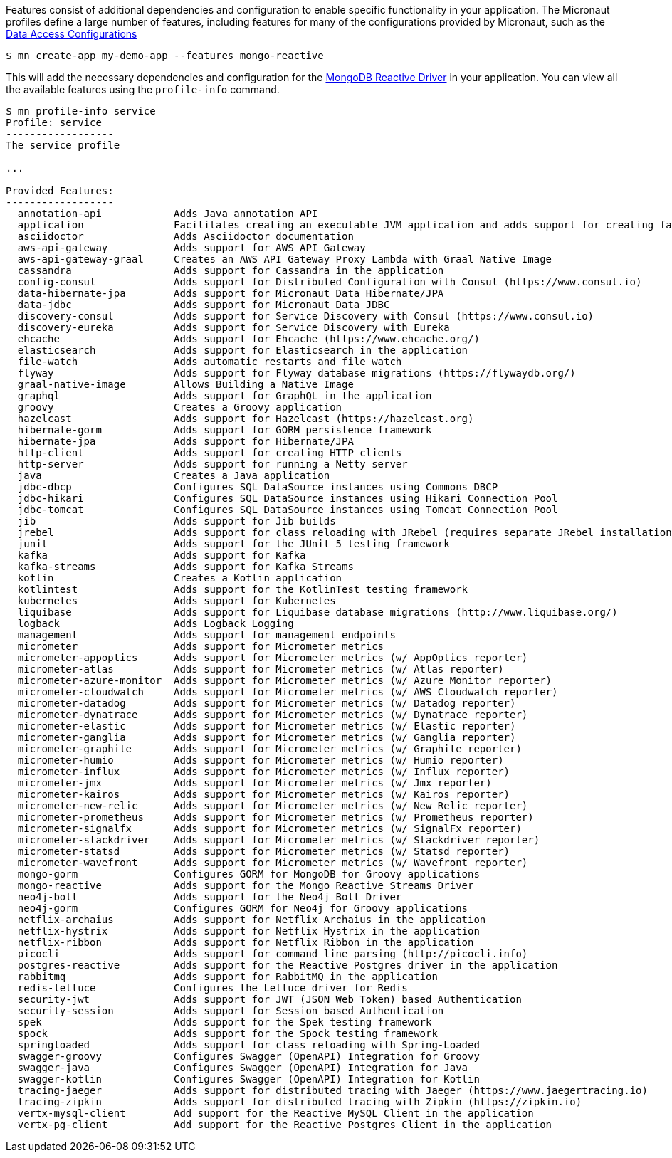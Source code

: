 Features consist of additional dependencies and configuration to enable specific functionality in your application. The Micronaut profiles define a large number of features, including features for many of the configurations provided by Micronaut, such as the <<dataAccess, Data Access Configurations>>

[source,bash]
----
$ mn create-app my-demo-app --features mongo-reactive
----

This will add the necessary dependencies and configuration for the http://mongodb.github.io/mongo-java-driver-reactivestreams[MongoDB Reactive Driver] in your application. You can view all the available features using the `profile-info` command.

[source,bash]
----
$ mn profile-info service
Profile: service
------------------
The service profile

...

Provided Features:
------------------
  annotation-api            Adds Java annotation API
  application               Facilitates creating an executable JVM application and adds support for creating fat/uber JARs
  asciidoctor               Adds Asciidoctor documentation
  aws-api-gateway           Adds support for AWS API Gateway
  aws-api-gateway-graal     Creates an AWS API Gateway Proxy Lambda with Graal Native Image
  cassandra                 Adds support for Cassandra in the application
  config-consul             Adds support for Distributed Configuration with Consul (https://www.consul.io)
  data-hibernate-jpa        Adds support for Micronaut Data Hibernate/JPA
  data-jdbc                 Adds support for Micronaut Data JDBC
  discovery-consul          Adds support for Service Discovery with Consul (https://www.consul.io)
  discovery-eureka          Adds support for Service Discovery with Eureka
  ehcache                   Adds support for Ehcache (https://www.ehcache.org/)
  elasticsearch             Adds support for Elasticsearch in the application
  file-watch                Adds automatic restarts and file watch
  flyway                    Adds support for Flyway database migrations (https://flywaydb.org/)
  graal-native-image        Allows Building a Native Image
  graphql                   Adds support for GraphQL in the application
  groovy                    Creates a Groovy application
  hazelcast                 Adds support for Hazelcast (https://hazelcast.org)
  hibernate-gorm            Adds support for GORM persistence framework
  hibernate-jpa             Adds support for Hibernate/JPA
  http-client               Adds support for creating HTTP clients
  http-server               Adds support for running a Netty server
  java                      Creates a Java application
  jdbc-dbcp                 Configures SQL DataSource instances using Commons DBCP
  jdbc-hikari               Configures SQL DataSource instances using Hikari Connection Pool
  jdbc-tomcat               Configures SQL DataSource instances using Tomcat Connection Pool
  jib                       Adds support for Jib builds
  jrebel                    Adds support for class reloading with JRebel (requires separate JRebel installation)
  junit                     Adds support for the JUnit 5 testing framework
  kafka                     Adds support for Kafka
  kafka-streams             Adds support for Kafka Streams
  kotlin                    Creates a Kotlin application
  kotlintest                Adds support for the KotlinTest testing framework
  kubernetes                Adds support for Kubernetes
  liquibase                 Adds support for Liquibase database migrations (http://www.liquibase.org/)
  logback                   Adds Logback Logging
  management                Adds support for management endpoints
  micrometer                Adds support for Micrometer metrics
  micrometer-appoptics      Adds support for Micrometer metrics (w/ AppOptics reporter)
  micrometer-atlas          Adds support for Micrometer metrics (w/ Atlas reporter)
  micrometer-azure-monitor  Adds support for Micrometer metrics (w/ Azure Monitor reporter)
  micrometer-cloudwatch     Adds support for Micrometer metrics (w/ AWS Cloudwatch reporter)
  micrometer-datadog        Adds support for Micrometer metrics (w/ Datadog reporter)
  micrometer-dynatrace      Adds support for Micrometer metrics (w/ Dynatrace reporter)
  micrometer-elastic        Adds support for Micrometer metrics (w/ Elastic reporter)
  micrometer-ganglia        Adds support for Micrometer metrics (w/ Ganglia reporter)
  micrometer-graphite       Adds support for Micrometer metrics (w/ Graphite reporter)
  micrometer-humio          Adds support for Micrometer metrics (w/ Humio reporter)
  micrometer-influx         Adds support for Micrometer metrics (w/ Influx reporter)
  micrometer-jmx            Adds support for Micrometer metrics (w/ Jmx reporter)
  micrometer-kairos         Adds support for Micrometer metrics (w/ Kairos reporter)
  micrometer-new-relic      Adds support for Micrometer metrics (w/ New Relic reporter)
  micrometer-prometheus     Adds support for Micrometer metrics (w/ Prometheus reporter)
  micrometer-signalfx       Adds support for Micrometer metrics (w/ SignalFx reporter)
  micrometer-stackdriver    Adds support for Micrometer metrics (w/ Stackdriver reporter)
  micrometer-statsd         Adds support for Micrometer metrics (w/ Statsd reporter)
  micrometer-wavefront      Adds support for Micrometer metrics (w/ Wavefront reporter)
  mongo-gorm                Configures GORM for MongoDB for Groovy applications
  mongo-reactive            Adds support for the Mongo Reactive Streams Driver
  neo4j-bolt                Adds support for the Neo4j Bolt Driver
  neo4j-gorm                Configures GORM for Neo4j for Groovy applications
  netflix-archaius          Adds support for Netflix Archaius in the application
  netflix-hystrix           Adds support for Netflix Hystrix in the application
  netflix-ribbon            Adds support for Netflix Ribbon in the application
  picocli                   Adds support for command line parsing (http://picocli.info)
  postgres-reactive         Adds support for the Reactive Postgres driver in the application
  rabbitmq                  Adds support for RabbitMQ in the application
  redis-lettuce             Configures the Lettuce driver for Redis
  security-jwt              Adds support for JWT (JSON Web Token) based Authentication
  security-session          Adds support for Session based Authentication
  spek                      Adds support for the Spek testing framework
  spock                     Adds support for the Spock testing framework
  springloaded              Adds support for class reloading with Spring-Loaded
  swagger-groovy            Configures Swagger (OpenAPI) Integration for Groovy
  swagger-java              Configures Swagger (OpenAPI) Integration for Java
  swagger-kotlin            Configures Swagger (OpenAPI) Integration for Kotlin
  tracing-jaeger            Adds support for distributed tracing with Jaeger (https://www.jaegertracing.io)
  tracing-zipkin            Adds support for distributed tracing with Zipkin (https://zipkin.io)
  vertx-mysql-client        Add support for the Reactive MySQL Client in the application
  vertx-pg-client           Add support for the Reactive Postgres Client in the application
----

